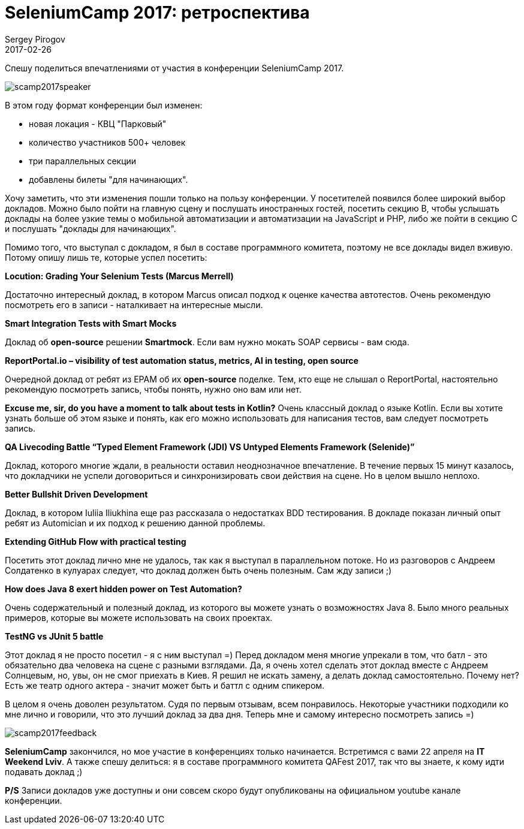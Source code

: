 = SeleniumCamp 2017: ретроспектива
Sergey Pirogov
2017-02-26
:jbake-featured: true
:jbake-type: post
:jbake-tags: Конференции
:jbake-summary: О конференции

Спешу поделиться впечатлениями от участия в конференции SeleniumCamp 2017.

image::/images/scamp2017speaker.jpg[]


В этом году формат конференции был изменен:

- новая локация - КВЦ "Парковый"
- количество участников 500+ человек
- три параллельных секции
- добавлены билеты "для начинающих".

Хочу заметить, что эти изменения пошли только на пользу конференции. У посетителей появился более широкий выбор докладов.
Можно было пойти на главную сцену и послушать иностранных гостей, посетить секцию B, чтобы услышать доклады на более узкие темы
о мобильной автоматизации и автоматизации на JavaScript и PHP, либо же пойти в секцию С и послушать "доклады для начинающих".

Помимо того, что выступал с докладом, я был в составе программного комитета, поэтому не все доклады видел вживую. Потому
опишу лишь те, которые успел посетить:

**Locution: Grading Your Selenium Tests (Marcus Merrell)**

Достаточно интересный доклад, в котором Marcus описал подход к оценке качества автотестов. Очень рекомендую посмотреть его в записи -
наталкивает на интересные мысли.

**Smart Integration Tests with Smart Mocks**

Доклад об **open-source** решении **Smartmock**. Если вам нужно мокать SOAP сервисы - вам сюда.

**ReportPortal.io – visibility of test automation status, metrics, AI in testing, open source**

Очередной доклад от ребят из EPAM об их **open-source** поделке. Тем, кто еще не слышал о ReportPortal, настоятельно рекомендую
посмотреть запись, чтобы понять, нужно оно вам или нет.

**Excuse me, sir, do you have a moment to talk about tests in Kotlin?**
Очень классный доклад о языке Kotlin. Если вы хотите узнать больше об этом языке и понять, как его можно использовать для написания тестов, вам следует посмотреть запись.

**QA Livecoding Battle “Typed Element Framework (JDI) VS Untyped Elements Framework (Selenide)”**

Доклад, которого многие ждали, в реальности оставил неоднозначное впечатление. В течение первых 15 минут казалось,
что докладчики не успели договориться и синхронизировать свои действия на сцене. Но в целом вышло неплохо.

**Better Bullshit Driven Development**

Доклад, в котором  Iuliia Iliukhina еще раз рассказала о недостатках BDD тестирования. В докладе показан
личный опыт ребят из Automician и их подход к решению данной проблемы.

**Extending GitHub Flow with practical testing**

Посетить этот доклад лично мне не удалось, так как я выступал в параллельном потоке. Но из разговоров с Андреем Солдатенко в кулуарах следует, что доклад должен быть
очень полезным. Сам жду записи ;)

**How does Java 8 exert hidden power on Test Automation?**

Очень содержательный и полезный доклад, из которого вы можете узнать о возможностях Java 8. Было много реальных примеров, которые вы
можете использовать на своих проектах.

**TestNG vs JUnit 5 battle**

Этот доклад я не просто посетил - я с ним выступал =) Перед докладом меня многие упрекали в том, что батл - это обязательно два
человека на сцене с разными взглядами. Да, я очень хотел сделать этот доклад вместе с Андреем Солнцевым, но, увы, он не смог приехать в Киев.
Я решил не искать замену, а делать доклад самостоятельно. Почему нет? Есть же театр одного актера - значит может быть и баттл с одним спикером.

В целом я очень доволен результатом. Судя по первым отзывам, всем понравилось. Некоторые участники подходили ко мне лично и говорили, что это лучший доклад за
два дня. Теперь мне и самому интересно посмотреть запись =)

image::/images/scamp2017feedback.jpg[]

**SeleniumCamp** закончился, но мое участие в конференциях только начинается. Встретимся с вами 22 апреля на **IT Weekend Lviv**.
А также спешу делиться: я в составе программного комитета QAFest 2017, так что вы знаете, к кому идти подавать доклад ;)

**P/S** Записи докладов уже доступны и они совсем скоро будут опубликованы на официальном youtube канале конференции.

